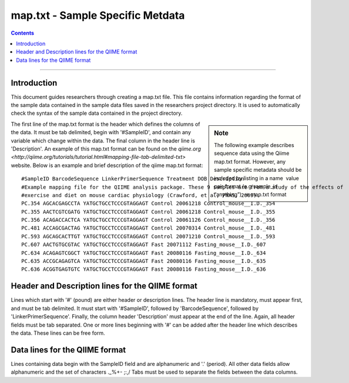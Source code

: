 .. _map-txt:

#################################
map.txt - Sample Specific Metdata
#################################

.. contents::

________________________________________________________________________________


Introduction
============

This document guides researchers through creating a map.txt file.
This file contains information regarding the format of the sample data
contained in the sample data files saved in the researchers project
directory.  It is used to automatically check the syntax of the sample
data contained in the project directory.

.. sidebar:: Note
   
   The following example describes sequence data using the Qiime
   map.txt format.  However, any sample specific metadata should be
   included by listing in a name ­ value pair format (e.g sample_id
   “anything”). → map.txt format

The first line of the map.txt format is the header which defines the
columns of the data.  It must be tab delimited, begin with
'#SampleID', and contain any variable which change within the data.
The final column in the header line is 'Description'.  An example of
this map.txt format can be found on the `qiime.org
<http://qiime.org/tutorials/tutorial.html#mapping-file-tab-delimited-txt>`
website.  Below is an example and brief description of the qiime
map.txt format:

::

  #SampleID BarcodeSequence LinkerPrimerSequence Treatment DOB Description
  #Example mapping file for the QIIME analysis package. These 9 samples are from a study of the effects of
  #exercise and diet on mouse cardiac physiology (Crawford, et al, PNAS, 2009).
  PC.354 AGCACGAGCCTA YATGCTGCCTCCCGTAGGAGT Control 20061218 Control_mouse__I.D._354
  PC.355 AACTCGTCGATG YATGCTGCCTCCCGTAGGAGT Control 20061218 Control_mouse__I.D._355
  PC.356 ACAGACCACTCA YATGCTGCCTCCCGTAGGAGT Control 20061126 Control_mouse__I.D._356
  PC.481 ACCAGCGACTAG YATGCTGCCTCCCGTAGGAGT Control 20070314 Control_mouse__I.D._481
  PC.593 AGCAGCACTTGT YATGCTGCCTCCCGTAGGAGT Control 20071210 Control_mouse__I.D._593
  PC.607 AACTGTGCGTAC YATGCTGCCTCCCGTAGGAGT Fast 20071112 Fasting_mouse__I.D._607
  PC.634 ACAGAGTCGGCT YATGCTGCCTCCCGTAGGAGT Fast 20080116 Fasting_mouse__I.D._634
  PC.635 ACCGCAGAGTCA YATGCTGCCTCCCGTAGGAGT Fast 20080116 Fasting_mouse__I.D._635
  PC.636 ACGGTGAGTGTC YATGCTGCCTCCCGTAGGAGT Fast 20080116 Fasting_mouse__I.D._636


Header and Description lines for the QIIME format
=================================================

Lines which start with '#' (pound) are either header or description
lines.  The header line is mandatory, must appear first, and must be
tab delimited.  It must start with '#SampleID', followed by
'BarcodeSequence', followed by 'LinkerPrimerSequence'.  Finally, the
column header 'Description' must appear at the end of the line.
Again, all header fields must be tab separated.  One or more lines
beginning with '#' can be added after the header line which describes
the data.  These lines can be free form.


Data lines for the QIIME format
===============================

Lines containing data begin with the SampleID field and are
alphanumeric and '.' (period).  All other data fields allow
alphanumeric and the set of characters ._%+- ;:,/ Tabs must be used to
separate the fields between the data columns.
